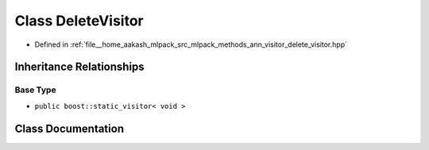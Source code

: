 .. _exhale_class_classmlpack_1_1ann_1_1DeleteVisitor:

Class DeleteVisitor
===================

- Defined in :ref:`file__home_aakash_mlpack_src_mlpack_methods_ann_visitor_delete_visitor.hpp`


Inheritance Relationships
-------------------------

Base Type
*********

- ``public boost::static_visitor< void >``


Class Documentation
-------------------


.. doxygenclass:: mlpack::ann::DeleteVisitor
   :members:
   :protected-members:
   :undoc-members: